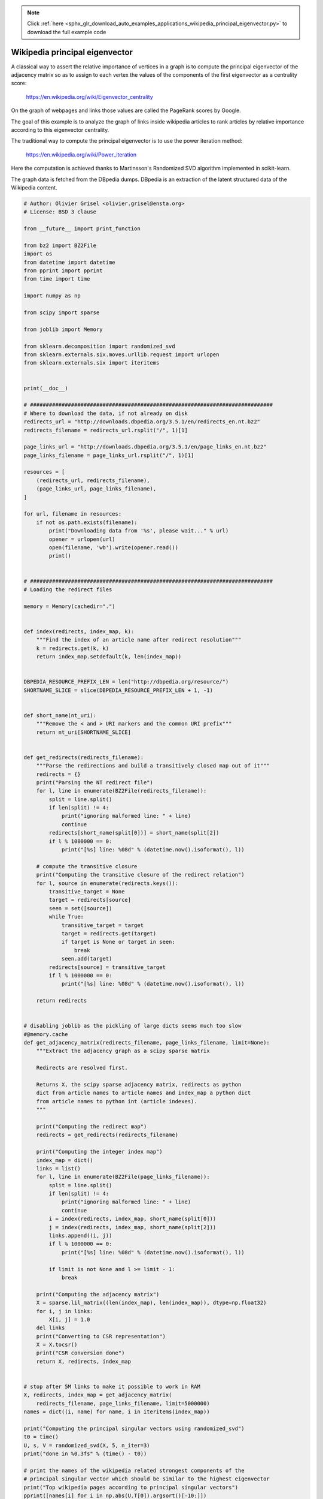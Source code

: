 .. note::
    :class: sphx-glr-download-link-note

    Click :ref:`here <sphx_glr_download_auto_examples_applications_wikipedia_principal_eigenvector.py>` to download the full example code
.. rst-class:: sphx-glr-example-title

.. _sphx_glr_auto_examples_applications_wikipedia_principal_eigenvector.py:


===============================
Wikipedia principal eigenvector
===============================

A classical way to assert the relative importance of vertices in a
graph is to compute the principal eigenvector of the adjacency matrix
so as to assign to each vertex the values of the components of the first
eigenvector as a centrality score:

    https://en.wikipedia.org/wiki/Eigenvector_centrality

On the graph of webpages and links those values are called the PageRank
scores by Google.

The goal of this example is to analyze the graph of links inside
wikipedia articles to rank articles by relative importance according to
this eigenvector centrality.

The traditional way to compute the principal eigenvector is to use the
power iteration method:

    https://en.wikipedia.org/wiki/Power_iteration

Here the computation is achieved thanks to Martinsson's Randomized SVD
algorithm implemented in scikit-learn.

The graph data is fetched from the DBpedia dumps. DBpedia is an extraction
of the latent structured data of the Wikipedia content.



.. code-block:: python


    # Author: Olivier Grisel <olivier.grisel@ensta.org>
    # License: BSD 3 clause

    from __future__ import print_function

    from bz2 import BZ2File
    import os
    from datetime import datetime
    from pprint import pprint
    from time import time

    import numpy as np

    from scipy import sparse

    from joblib import Memory

    from sklearn.decomposition import randomized_svd
    from sklearn.externals.six.moves.urllib.request import urlopen
    from sklearn.externals.six import iteritems


    print(__doc__)

    # #############################################################################
    # Where to download the data, if not already on disk
    redirects_url = "http://downloads.dbpedia.org/3.5.1/en/redirects_en.nt.bz2"
    redirects_filename = redirects_url.rsplit("/", 1)[1]

    page_links_url = "http://downloads.dbpedia.org/3.5.1/en/page_links_en.nt.bz2"
    page_links_filename = page_links_url.rsplit("/", 1)[1]

    resources = [
        (redirects_url, redirects_filename),
        (page_links_url, page_links_filename),
    ]

    for url, filename in resources:
        if not os.path.exists(filename):
            print("Downloading data from '%s', please wait..." % url)
            opener = urlopen(url)
            open(filename, 'wb').write(opener.read())
            print()


    # #############################################################################
    # Loading the redirect files

    memory = Memory(cachedir=".")


    def index(redirects, index_map, k):
        """Find the index of an article name after redirect resolution"""
        k = redirects.get(k, k)
        return index_map.setdefault(k, len(index_map))


    DBPEDIA_RESOURCE_PREFIX_LEN = len("http://dbpedia.org/resource/")
    SHORTNAME_SLICE = slice(DBPEDIA_RESOURCE_PREFIX_LEN + 1, -1)


    def short_name(nt_uri):
        """Remove the < and > URI markers and the common URI prefix"""
        return nt_uri[SHORTNAME_SLICE]


    def get_redirects(redirects_filename):
        """Parse the redirections and build a transitively closed map out of it"""
        redirects = {}
        print("Parsing the NT redirect file")
        for l, line in enumerate(BZ2File(redirects_filename)):
            split = line.split()
            if len(split) != 4:
                print("ignoring malformed line: " + line)
                continue
            redirects[short_name(split[0])] = short_name(split[2])
            if l % 1000000 == 0:
                print("[%s] line: %08d" % (datetime.now().isoformat(), l))

        # compute the transitive closure
        print("Computing the transitive closure of the redirect relation")
        for l, source in enumerate(redirects.keys()):
            transitive_target = None
            target = redirects[source]
            seen = set([source])
            while True:
                transitive_target = target
                target = redirects.get(target)
                if target is None or target in seen:
                    break
                seen.add(target)
            redirects[source] = transitive_target
            if l % 1000000 == 0:
                print("[%s] line: %08d" % (datetime.now().isoformat(), l))

        return redirects


    # disabling joblib as the pickling of large dicts seems much too slow
    #@memory.cache
    def get_adjacency_matrix(redirects_filename, page_links_filename, limit=None):
        """Extract the adjacency graph as a scipy sparse matrix

        Redirects are resolved first.

        Returns X, the scipy sparse adjacency matrix, redirects as python
        dict from article names to article names and index_map a python dict
        from article names to python int (article indexes).
        """

        print("Computing the redirect map")
        redirects = get_redirects(redirects_filename)

        print("Computing the integer index map")
        index_map = dict()
        links = list()
        for l, line in enumerate(BZ2File(page_links_filename)):
            split = line.split()
            if len(split) != 4:
                print("ignoring malformed line: " + line)
                continue
            i = index(redirects, index_map, short_name(split[0]))
            j = index(redirects, index_map, short_name(split[2]))
            links.append((i, j))
            if l % 1000000 == 0:
                print("[%s] line: %08d" % (datetime.now().isoformat(), l))

            if limit is not None and l >= limit - 1:
                break

        print("Computing the adjacency matrix")
        X = sparse.lil_matrix((len(index_map), len(index_map)), dtype=np.float32)
        for i, j in links:
            X[i, j] = 1.0
        del links
        print("Converting to CSR representation")
        X = X.tocsr()
        print("CSR conversion done")
        return X, redirects, index_map


    # stop after 5M links to make it possible to work in RAM
    X, redirects, index_map = get_adjacency_matrix(
        redirects_filename, page_links_filename, limit=5000000)
    names = dict((i, name) for name, i in iteritems(index_map))

    print("Computing the principal singular vectors using randomized_svd")
    t0 = time()
    U, s, V = randomized_svd(X, 5, n_iter=3)
    print("done in %0.3fs" % (time() - t0))

    # print the names of the wikipedia related strongest components of the
    # principal singular vector which should be similar to the highest eigenvector
    print("Top wikipedia pages according to principal singular vectors")
    pprint([names[i] for i in np.abs(U.T[0]).argsort()[-10:]])
    pprint([names[i] for i in np.abs(V[0]).argsort()[-10:]])


    def centrality_scores(X, alpha=0.85, max_iter=100, tol=1e-10):
        """Power iteration computation of the principal eigenvector

        This method is also known as Google PageRank and the implementation
        is based on the one from the NetworkX project (BSD licensed too)
        with copyrights by:

          Aric Hagberg <hagberg@lanl.gov>
          Dan Schult <dschult@colgate.edu>
          Pieter Swart <swart@lanl.gov>
        """
        n = X.shape[0]
        X = X.copy()
        incoming_counts = np.asarray(X.sum(axis=1)).ravel()

        print("Normalizing the graph")
        for i in incoming_counts.nonzero()[0]:
            X.data[X.indptr[i]:X.indptr[i + 1]] *= 1.0 / incoming_counts[i]
        dangle = np.asarray(np.where(np.isclose(X.sum(axis=1), 0),
                                     1.0 / n, 0)).ravel()

        scores = np.full(n, 1. / n, dtype=np.float32)  # initial guess
        for i in range(max_iter):
            print("power iteration #%d" % i)
            prev_scores = scores
            scores = (alpha * (scores * X + np.dot(dangle, prev_scores))
                      + (1 - alpha) * prev_scores.sum() / n)
            # check convergence: normalized l_inf norm
            scores_max = np.abs(scores).max()
            if scores_max == 0.0:
                scores_max = 1.0
            err = np.abs(scores - prev_scores).max() / scores_max
            print("error: %0.6f" % err)
            if err < n * tol:
                return scores

        return scores

    print("Computing principal eigenvector score using a power iteration method")
    t0 = time()
    scores = centrality_scores(X, max_iter=100, tol=1e-10)
    print("done in %0.3fs" % (time() - t0))
    pprint([names[i] for i in np.abs(scores).argsort()[-10:]])

**Total running time of the script:** ( 0 minutes  0.000 seconds)


.. _sphx_glr_download_auto_examples_applications_wikipedia_principal_eigenvector.py:


.. only :: html

 .. container:: sphx-glr-footer
    :class: sphx-glr-footer-example



  .. container:: sphx-glr-download

     :download:`Download Python source code: wikipedia_principal_eigenvector.py <wikipedia_principal_eigenvector.py>`



  .. container:: sphx-glr-download

     :download:`Download Jupyter notebook: wikipedia_principal_eigenvector.ipynb <wikipedia_principal_eigenvector.ipynb>`


.. only:: html

 .. rst-class:: sphx-glr-signature

    `Gallery generated by Sphinx-Gallery <https://sphinx-gallery.readthedocs.io>`_
